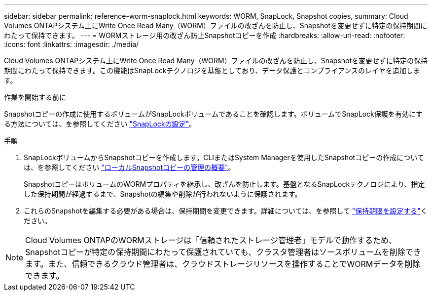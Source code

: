 ---
sidebar: sidebar 
permalink: reference-worm-snaplock.html 
keywords: WORM, SnapLock, Snapshot copies, 
summary: Cloud Volumes ONTAPシステム上にWrite Once Read Many（WORM）ファイルの改ざんを防止し、Snapshotを変更せずに特定の保持期間にわたって保持できます。 
---
= WORMストレージ用の改ざん防止Snapshotコピーを作成
:hardbreaks:
:allow-uri-read: 
:nofooter: 
:icons: font
:linkattrs: 
:imagesdir: ./media/


[role="lead"]
Cloud Volumes ONTAPシステム上にWrite Once Read Many（WORM）ファイルの改ざんを防止し、Snapshotを変更せずに特定の保持期間にわたって保持できます。この機能はSnapLockテクノロジを基盤としており、データ保護とコンプライアンスのレイヤを追加します。

.作業を開始する前に
Snapshotコピーの作成に使用するボリュームがSnapLockボリュームであることを確認します。ボリュームでSnapLock保護を有効にする方法については、を参照してください https://docs.netapp.com/us-en/ontap/snaplock/snaplock-config-overview-concept.html["SnapLockの設定"^]。

.手順
. SnapLockボリュームからSnapshotコピーを作成します。CLIまたはSystem Managerを使用したSnapshotコピーの作成については、を参照してください https://docs.netapp.com/us-en/ontap/data-protection/manage-local-snapshot-copies-concept.html["ローカルSnapshotコピーの管理の概要"^]。
+
SnapshotコピーはボリュームのWORMプロパティを継承し、改ざんを防止します。基盤となるSnapLockテクノロジにより、指定した保持期間が経過するまで、Snapshotの編集や削除が行われないように保護されます。

. これらのSnapshotを編集する必要がある場合は、保持期間を変更できます。詳細については、を参照して https://docs.netapp.com/us-en/ontap/snaplock/set-retention-period-task.html#set-the-default-retention-period["保持期限を設定する"^]ください。



NOTE: Cloud Volumes ONTAPのWORMストレージは「信頼されたストレージ管理者」モデルで動作するため、Snapshotコピーが特定の保持期間にわたって保護されていても、クラスタ管理者はソースボリュームを削除できます。また、信頼できるクラウド管理者は、クラウドストレージリソースを操作することでWORMデータを削除できます。
